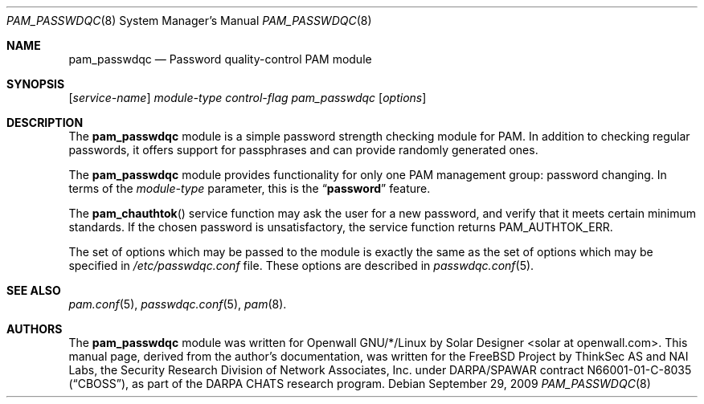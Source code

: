 .\" Copyright (c) 2000-2003,2005,2008 Solar Designer.
.\" All rights reserved.
.\" Copyright (c) 2001 Networks Associates Technology, Inc.
.\" All rights reserved.
.\"
.\" Portions of this software were developed for the FreeBSD Project by
.\" ThinkSec AS and NAI Labs, the Security Research Division of Network
.\" Associates, Inc.  under DARPA/SPAWAR contract N66001-01-C-8035
.\" ("CBOSS"), as part of the DARPA CHATS research program.
.\"
.\" Redistribution and use in source and binary forms, with or without
.\" modification, are permitted provided that the following conditions
.\" are met:
.\" 1. Redistributions of source code must retain the above copyright
.\"    notice, this list of conditions and the following disclaimer.
.\" 2. Redistributions in binary form must reproduce the above copyright
.\"    notice, this list of conditions and the following disclaimer in the
.\"    documentation and/or other materials provided with the distribution.
.\" 3. The name of the author may not be used to endorse or promote
.\"    products derived from this software without specific prior written
.\"    permission.
.\"
.\" THIS SOFTWARE IS PROVIDED BY THE AUTHOR AND CONTRIBUTORS ``AS IS'' AND
.\" ANY EXPRESS OR IMPLIED WARRANTIES, INCLUDING, BUT NOT LIMITED TO, THE
.\" IMPLIED WARRANTIES OF MERCHANTABILITY AND FITNESS FOR A PARTICULAR PURPOSE
.\" ARE DISCLAIMED.  IN NO EVENT SHALL THE AUTHOR OR CONTRIBUTORS BE LIABLE
.\" FOR ANY DIRECT, INDIRECT, INCIDENTAL, SPECIAL, EXEMPLARY, OR CONSEQUENTIAL
.\" DAMAGES (INCLUDING, BUT NOT LIMITED TO, PROCUREMENT OF SUBSTITUTE GOODS
.\" OR SERVICES; LOSS OF USE, DATA, OR PROFITS; OR BUSINESS INTERRUPTION)
.\" HOWEVER CAUSED AND ON ANY THEORY OF LIABILITY, WHETHER IN CONTRACT, STRICT
.\" LIABILITY, OR TORT (INCLUDING NEGLIGENCE OR OTHERWISE) ARISING IN ANY WAY
.\" OUT OF THE USE OF THIS SOFTWARE, EVEN IF ADVISED OF THE POSSIBILITY OF
.\" SUCH DAMAGE.
.\"
.\" $FreeBSD: src/lib/libpam/modules/pam_passwdqc/pam_passwdqc.8,v 1.4 2002/05/30 14:49:57 ru Exp $
.\" $Owl: Owl/packages/passwdqc/passwdqc/pam_passwdqc.8,v 1.12 2009/09/29 23:37:21 ldv Exp $
.\"
.Dd September 29, 2009
.Dt PAM_PASSWDQC 8
.Os
.Sh NAME
.Nm pam_passwdqc
.Nd Password quality-control PAM module
.Sh SYNOPSIS
.Op Ar service-name
.Ar module-type
.Ar control-flag
.Pa pam_passwdqc
.Op Ar options
.Sh DESCRIPTION
The
.Nm
module is a simple password strength checking module for
PAM.
In addition to checking regular passwords, it offers support for
passphrases and can provide randomly generated ones.
.Pp
The
.Nm
module provides functionality for only one PAM management group:
password changing.
In terms of the
.Ar module-type
parameter, this is the
.Dq Li password
feature.
.Pp
The
.Fn pam_chauthtok
service function may ask the user for a new password, and verify that
it meets certain minimum standards.
If the chosen password is unsatisfactory, the service function returns
.Dv PAM_AUTHTOK_ERR .
.Pp
The set of options which may be passed to the module is exactly the
same as the set of options which may be specified in
.Pa /etc/passwdqc.conf
file.  These options are described in
.Xr passwdqc.conf 5 .
.Sh SEE ALSO
.Xr pam.conf 5 ,
.Xr passwdqc.conf 5 ,
.Xr pam 8 .
.Sh AUTHORS
The
.Nm
module was written for Openwall GNU/*/Linux by
.An Solar Designer Aq solar at openwall.com .
This manual page, derived from the author's documentation, was written
for the
.Fx
Project by
ThinkSec AS and NAI Labs, the Security Research Division of Network
Associates, Inc. under DARPA/SPAWAR contract N66001-01-C-8035
.Pq Dq CBOSS ,
as part of the DARPA CHATS research program.
